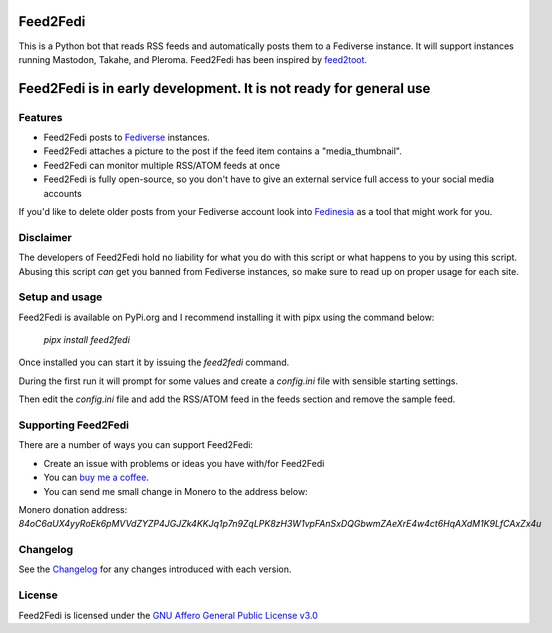 Feed2Fedi
=========

|Repo| |CI - Woodpecker| |Downloads|

|Checked against| |Checked with|

|Code style| |PyPI - Python Version| |PyPI - Wheel|

|AGPL|


This is a Python bot that reads RSS feeds and automatically posts them to a Fediverse instance. It will support
instances running Mastodon, Takahe, and Pleroma.
Feed2Fedi has been inspired by `feed2toot`_.

Feed2Fedi is in early development. It is not ready for general use
==================================================================

Features
---------

* Feed2Fedi posts to `Fediverse`_ instances.
* Feed2Fedi attaches a picture to the post if the feed item contains a "media_thumbnail".
* Feed2Fedi can monitor multiple RSS/ATOM feeds at once
* Feed2Fedi is fully open-source, so you don't have to give an external service full access to your social media accounts

.. Todo: Add Optional Healthchecks to Feed2Fedi
.. * Feed2Fedi can ping a `Healthchecks`_ instance for monitoring continuous operation of Feed2Fedi

If you'd like to delete older posts from your Fediverse account look into `Fedinesia`_ as a tool that might
work for you.

Disclaimer
----------

The developers of Feed2Fedi hold no liability for what you do with this script or what happens to you by using this
script. Abusing this script *can* get you banned from Fediverse instances, so make sure to read up on proper usage
for each site.

Setup and usage
---------------

Feed2Fedi is available on PyPi.org and I recommend installing it with pipx using the command below:

   `pipx install feed2fedi`

Once installed you can start it by issuing the `feed2fedi` command.

During the first run it will prompt for some values and create a `config.ini` file with sensible starting settings.

Then edit the `config.ini` file and add the RSS/ATOM feed in the feeds section and remove the sample feed.

Supporting Feed2Fedi
--------------------

There are a number of ways you can support Feed2Fedi:

- Create an issue with problems or ideas you have with/for Feed2Fedi
- You can `buy me a coffee`_.
- You can send me small change in Monero to the address below:

Monero donation address:
`84oC6aUX4yyRoEk6pMVVdZYZP4JGJZk4KKJq1p7n9ZqLPK8zH3W1vpFAnSxDQGbwmZAeXrE4w4ct6HqAXdM1K9LfCAxZx4u`

Changelog
---------

See the `Changelog`_ for any changes introduced with each version.

License
-------

Feed2Fedi is licensed under the `GNU Affero General Public License v3.0 <http://www.gnu.org/licenses/agpl-3.0.html>`_



.. _feed2toot: https://gitlab.com/chaica/feed2toot
.. _Fediverse: https://fediverse.party/
.. _Fedinesia: https://pypi.org/project/fedinesia/
.. _Healthchecks: https://healthchecks.io/
.. _buy me a coffee: https://www.buymeacoffee.com/marvin8
.. _GNU General Public License v3.0: http://www.gnu.org/licenses/agpl-3.0.html
.. _Changelog: https://codeberg.org/MarvinsMastodonTools/feed2fedi/src/branch/main/CHANGELOG.rst

.. |AGPL| image:: https://www.gnu.org/graphics/agplv3-with-text-162x68.png
    :alt: AGLP 3 or later
    :target: https://codeberg.org/MarvinsMastodonTools/feed2fedi/src/branch/main/license.md

.. |Repo| image:: https://img.shields.io/badge/repo-Codeberg.org-blue
    :alt: Repo at Codeberg
    :target: https://codeberg.org/MarvinsMastodonTools/feed2fedi

.. |Downloads| image:: https://pepy.tech/badge/feed2fedi
    :target: https://pepy.tech/project/feed2fedi

.. |Code style| image:: https://img.shields.io/badge/code%20style-black-000000.svg
    :alt: Code Style: Black
    :target: https://github.com/psf/black

.. |Checked against| image:: https://img.shields.io/badge/Safety--DB-Checked-green
    :alt: Checked against Safety DB
    :target: https://pyup.io/safety/

.. |Checked with| image:: https://img.shields.io/badge/pip--audit-Checked-green
    :alt: Checked with pip-audit
    :target: https://pypi.org/project/pip-audit/

.. |PyPI - Python Version| image:: https://img.shields.io/pypi/pyversions/feed2fedi

.. |PyPI - Wheel| image:: https://img.shields.io/pypi/wheel/feed2fedi

.. |CI - Woodpecker| image:: https://ci.codeberg.org/api/badges/MarvinsMastodonTools/feed2fedi/status.svg
    :target: https://ci.codeberg.org/MarvinsMastodonTools/feed2fedi
